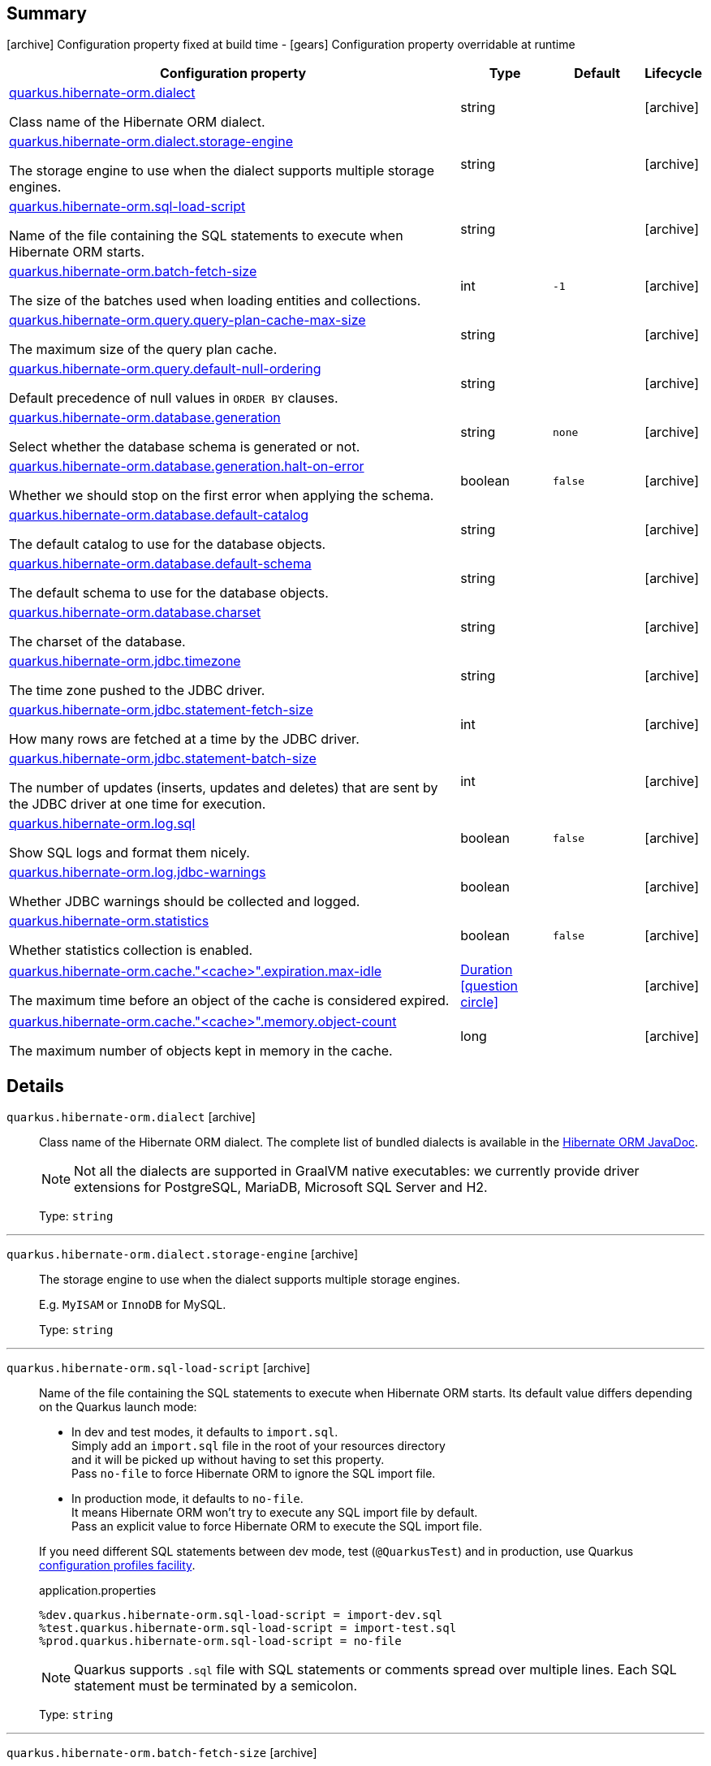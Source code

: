 == Summary

icon:archive[title=Fixed at build time] Configuration property fixed at build time - icon:gears[title=Overridable at runtime]️ Configuration property overridable at runtime 

[cols="50,.^10,.^10,^.^5"]
|===
|Configuration property|Type|Default|Lifecycle

|<<quarkus.hibernate-orm.dialect, quarkus.hibernate-orm.dialect>>

Class name of the Hibernate ORM dialect.|string 
|
| icon:archive[title=Fixed at build time]

|<<quarkus.hibernate-orm.dialect.storage-engine, quarkus.hibernate-orm.dialect.storage-engine>>

The storage engine to use when the dialect supports multiple storage engines.|string 
|
| icon:archive[title=Fixed at build time]

|<<quarkus.hibernate-orm.sql-load-script, quarkus.hibernate-orm.sql-load-script>>

Name of the file containing the SQL statements to execute when Hibernate ORM starts.|string 
|
| icon:archive[title=Fixed at build time]

|<<quarkus.hibernate-orm.batch-fetch-size, quarkus.hibernate-orm.batch-fetch-size>>

The size of the batches used when loading entities and collections.|int 
|`-1`
| icon:archive[title=Fixed at build time]

|<<quarkus.hibernate-orm.query.query-plan-cache-max-size, quarkus.hibernate-orm.query.query-plan-cache-max-size>>

The maximum size of the query plan cache.|string 
|
| icon:archive[title=Fixed at build time]

|<<quarkus.hibernate-orm.query.default-null-ordering, quarkus.hibernate-orm.query.default-null-ordering>>

Default precedence of null values in `ORDER BY` clauses.|string 
|
| icon:archive[title=Fixed at build time]

|<<quarkus.hibernate-orm.database.generation, quarkus.hibernate-orm.database.generation>>

Select whether the database schema is generated or not.|string 
|`none`
| icon:archive[title=Fixed at build time]

|<<quarkus.hibernate-orm.database.generation.halt-on-error, quarkus.hibernate-orm.database.generation.halt-on-error>>

Whether we should stop on the first error when applying the schema.|boolean 
|`false`
| icon:archive[title=Fixed at build time]

|<<quarkus.hibernate-orm.database.default-catalog, quarkus.hibernate-orm.database.default-catalog>>

The default catalog to use for the database objects.|string 
|
| icon:archive[title=Fixed at build time]

|<<quarkus.hibernate-orm.database.default-schema, quarkus.hibernate-orm.database.default-schema>>

The default schema to use for the database objects.|string 
|
| icon:archive[title=Fixed at build time]

|<<quarkus.hibernate-orm.database.charset, quarkus.hibernate-orm.database.charset>>

The charset of the database.|string 
|
| icon:archive[title=Fixed at build time]

|<<quarkus.hibernate-orm.jdbc.timezone, quarkus.hibernate-orm.jdbc.timezone>>

The time zone pushed to the JDBC driver.|string 
|
| icon:archive[title=Fixed at build time]

|<<quarkus.hibernate-orm.jdbc.statement-fetch-size, quarkus.hibernate-orm.jdbc.statement-fetch-size>>

How many rows are fetched at a time by the JDBC driver.|int 
|
| icon:archive[title=Fixed at build time]

|<<quarkus.hibernate-orm.jdbc.statement-batch-size, quarkus.hibernate-orm.jdbc.statement-batch-size>>

The number of updates (inserts, updates and deletes) that are sent by the JDBC driver at one time for execution.|int 
|
| icon:archive[title=Fixed at build time]

|<<quarkus.hibernate-orm.log.sql, quarkus.hibernate-orm.log.sql>>

Show SQL logs and format them nicely.|boolean 
|`false`
| icon:archive[title=Fixed at build time]

|<<quarkus.hibernate-orm.log.jdbc-warnings, quarkus.hibernate-orm.log.jdbc-warnings>>

Whether JDBC warnings should be collected and logged.|boolean 
|
| icon:archive[title=Fixed at build time]

|<<quarkus.hibernate-orm.statistics, quarkus.hibernate-orm.statistics>>

Whether statistics collection is enabled.|boolean 
|`false`
| icon:archive[title=Fixed at build time]

|<<quarkus.hibernate-orm.cache.cache.expiration.max-idle, quarkus.hibernate-orm.cache."<cache>".expiration.max-idle>>

The maximum time before an object of the cache is considered expired.|link:https://docs.oracle.com/javase/8/docs/api/java/time/Duration.html[Duration]
  link:#duration-note-anchor[icon:question-circle[], title=More information about the Duration format]
|
| icon:archive[title=Fixed at build time]

|<<quarkus.hibernate-orm.cache.cache.memory.object-count, quarkus.hibernate-orm.cache."<cache>".memory.object-count>>

The maximum number of objects kept in memory in the cache.|long 
|
| icon:archive[title=Fixed at build time]
|===


== Details

[[quarkus.hibernate-orm.dialect]]
`quarkus.hibernate-orm.dialect` icon:archive[title=Fixed at build time]::
+
--
Class name of the Hibernate ORM dialect. The complete list of bundled dialects is available in the
https://docs.jboss.org/hibernate/stable/orm/javadocs/org/hibernate/dialect/package-summary.html[Hibernate ORM JavaDoc].

[NOTE]
====
Not all the dialects are supported in GraalVM native executables: we currently provide driver extensions for PostgreSQL,
MariaDB, Microsoft SQL Server and H2.
====

Type: `string` 
--

***

[[quarkus.hibernate-orm.dialect.storage-engine]]
`quarkus.hibernate-orm.dialect.storage-engine` icon:archive[title=Fixed at build time]::
+
--
The storage engine to use when the dialect supports multiple storage engines.

E.g. `MyISAM` or `InnoDB` for MySQL.

Type: `string` 
--

***

[[quarkus.hibernate-orm.sql-load-script]]
`quarkus.hibernate-orm.sql-load-script` icon:archive[title=Fixed at build time]::
+
--
Name of the file containing the SQL statements to execute when Hibernate ORM starts.
Its default value differs depending on the Quarkus launch mode:

- In dev and test modes, it defaults to `import.sql`. +
Simply add an `import.sql` file in the root of your resources directory +
and it will be picked up without having to set this property. +
Pass `no-file` to force Hibernate ORM to ignore the SQL import file.
- In production mode, it defaults to `no-file`. +
It means Hibernate ORM won't try to execute any SQL import file by default. +
Pass an explicit value to force Hibernate ORM to execute the SQL import file.

If you need different SQL statements between dev mode, test (`@QuarkusTest`) and in production, use Quarkus
https://quarkus.io/guides/application-configuration-guide#configuration-profiles[configuration profiles facility].

[source,property]
.application.properties
----
%dev.quarkus.hibernate-orm.sql-load-script = import-dev.sql
%test.quarkus.hibernate-orm.sql-load-script = import-test.sql
%prod.quarkus.hibernate-orm.sql-load-script = no-file
----

[NOTE]
====
Quarkus supports `.sql` file with SQL statements or comments spread over multiple lines.
Each SQL statement must be terminated by a semicolon.
====

Type: `string` 
--

***

[[quarkus.hibernate-orm.batch-fetch-size]]
`quarkus.hibernate-orm.batch-fetch-size` icon:archive[title=Fixed at build time]::
+
--
The size of the batches used when loading entities and collections.

`-1` means batch loading is disabled. This is the default.

Type: `int` 

Defaults to: `-1`
--

***

[[quarkus.hibernate-orm.query.query-plan-cache-max-size]]
`quarkus.hibernate-orm.query.query-plan-cache-max-size` icon:archive[title=Fixed at build time]::
+
--
The maximum size of the query plan cache.

Type: `string` 
--

***

[[quarkus.hibernate-orm.query.default-null-ordering]]
`quarkus.hibernate-orm.query.default-null-ordering` icon:archive[title=Fixed at build time]::
+
--
Default precedence of null values in `ORDER BY` clauses.

Valid values are: `none`, `first`, `last`.

Type: `string` 
--

***

[[quarkus.hibernate-orm.database.generation]]
`quarkus.hibernate-orm.database.generation` icon:archive[title=Fixed at build time]::
+
--
Select whether the database schema is generated or not. `drop-and-create` is awesome in development mode. Accepted values: `none`, `create`, `drop-and-create`, `drop`, `update`.

Type: `string` 

Defaults to: `none`
--

***

[[quarkus.hibernate-orm.database.generation.halt-on-error]]
`quarkus.hibernate-orm.database.generation.halt-on-error` icon:archive[title=Fixed at build time]::
+
--
Whether we should stop on the first error when applying the schema.

Type: `boolean` 

Defaults to: `false`
--

***

[[quarkus.hibernate-orm.database.default-catalog]]
`quarkus.hibernate-orm.database.default-catalog` icon:archive[title=Fixed at build time]::
+
--
The default catalog to use for the database objects.

Type: `string` 
--

***

[[quarkus.hibernate-orm.database.default-schema]]
`quarkus.hibernate-orm.database.default-schema` icon:archive[title=Fixed at build time]::
+
--
The default schema to use for the database objects.

Type: `string` 
--

***

[[quarkus.hibernate-orm.database.charset]]
`quarkus.hibernate-orm.database.charset` icon:archive[title=Fixed at build time]::
+
--
The charset of the database.

Type: `string` 
--

***

[[quarkus.hibernate-orm.jdbc.timezone]]
`quarkus.hibernate-orm.jdbc.timezone` icon:archive[title=Fixed at build time]::
+
--
The time zone pushed to the JDBC driver.

Type: `string` 
--

***

[[quarkus.hibernate-orm.jdbc.statement-fetch-size]]
`quarkus.hibernate-orm.jdbc.statement-fetch-size` icon:archive[title=Fixed at build time]::
+
--
How many rows are fetched at a time by the JDBC driver.

Type: `int` 
--

***

[[quarkus.hibernate-orm.jdbc.statement-batch-size]]
`quarkus.hibernate-orm.jdbc.statement-batch-size` icon:archive[title=Fixed at build time]::
+
--
The number of updates (inserts, updates and deletes) that are sent by the JDBC driver at one time for execution.

Type: `int` 
--

***

[[quarkus.hibernate-orm.log.sql]]
`quarkus.hibernate-orm.log.sql` icon:archive[title=Fixed at build time]::
+
--
Show SQL logs and format them nicely. 
 Setting it to true is obviously not recommended in production.

Type: `boolean` 

Defaults to: `false`
--

***

[[quarkus.hibernate-orm.log.jdbc-warnings]]
`quarkus.hibernate-orm.log.jdbc-warnings` icon:archive[title=Fixed at build time]::
+
--
Whether JDBC warnings should be collected and logged. 
 Default value depends on the dialect.

Type: `boolean` 
--

***

[[quarkus.hibernate-orm.statistics]]
`quarkus.hibernate-orm.statistics` icon:archive[title=Fixed at build time]::
+
--
Whether statistics collection is enabled.

Type: `boolean` 

Defaults to: `false`
--

***

[[quarkus.hibernate-orm.cache.cache.expiration.max-idle]]
`quarkus.hibernate-orm.cache."<cache>".expiration.max-idle` icon:archive[title=Fixed at build time]::
+
--
The maximum time before an object of the cache is considered expired.

Type: `Duration`  link:#duration-note-anchor[icon:question-circle[], title=More information about the Duration format]
--

***

[[quarkus.hibernate-orm.cache.cache.memory.object-count]]
`quarkus.hibernate-orm.cache."<cache>".memory.object-count` icon:archive[title=Fixed at build time]::
+
--
The maximum number of objects kept in memory in the cache.

Type: `long` 
--

***

[NOTE]
[[duration-note-anchor]]
.About the Duration format
====
The format for durations uses the standard `java.time.Duration` format.
You can learn more about it in the link:https://docs.oracle.com/javase/8/docs/api/java/time/Duration.html#parse-java.lang.CharSequence-[Duration#parse() javadoc].

You can also provide duration values starting with a number.
In this case, if the value consists only of a number, the converter treats the value as seconds.
Otherwise, `PT` is implicitly appended to the value to obtain a standard `java.time.Duration` format.
====
